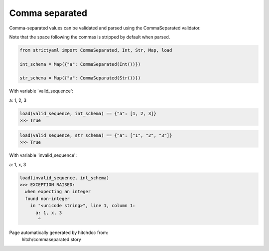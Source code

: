 Comma separated
---------------

Comma-separated values can be validated and parsed
using the CommaSeparated validator.

Note that the space following the commas is stripped by
default when parsed.



.. code-block:: python

    from strictyaml import CommaSeparated, Int, Str, Map, load
    
    int_schema = Map({"a": CommaSeparated(Int())})
    
    str_schema = Map({"a": CommaSeparated(Str())})

With variable 'valid_sequence':

.. code-block:: yaml

a: 1, 2, 3




.. code-block:: python

    load(valid_sequence, int_schema) == {"a": [1, 2, 3]}
    >>> True



.. code-block:: python

    load(valid_sequence, str_schema) == {"a": ["1", "2", "3"]}
    >>> True

With variable 'invalid_sequence':

.. code-block:: yaml

a: 1, x, 3




.. code-block:: python

    load(invalid_sequence, int_schema)
    >>> EXCEPTION RAISED:
      when expecting an integer
      found non-integer
        in "<unicode string>", line 1, column 1:
          a: 1, x, 3
           ^


Page automatically generated by hitchdoc from:
  hitch/commaseparated.story